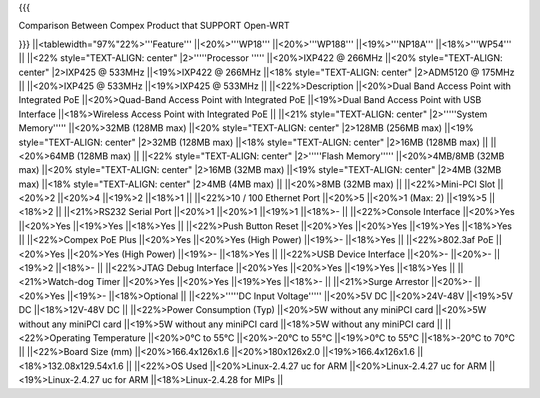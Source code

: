 {{{

Comparison Between Compex Product that SUPPORT Open-WRT

}}}
||<tablewidth="97%"22%>'''Feature''' ||<20%>'''WP18''' ||<20%>'''WP188''' ||<19%>'''NP18A''' ||<18%>'''WP54''' ||
||<22% style="TEXT-ALIGN: center" |2>'''''Processor ''''' ||<20%>IXP422 @ 266MHz ||<20% style="TEXT-ALIGN: center" |2>IXP425 @ 533MHz ||<19%>IXP422 @ 266MHz ||<18% style="TEXT-ALIGN: center" |2>ADM5120 @ 175MHz ||
||<20%>IXP425 @ 533MHz ||<19%>IXP425 @ 533MHz ||
||<22%>Description ||<20%>Dual Band Access Point with Integrated PoE ||<20%>Quad-Band Access Point with Integrated PoE ||<19%>Dual Band Access Point with USB Interface ||<18%>Wireless Access Point with Integrated PoE ||
||<21% style="TEXT-ALIGN: center" |2>'''''System Memory''''' ||<20%>32MB (128MB max) ||<20% style="TEXT-ALIGN: center" |2>128MB (256MB max) ||<19% style="TEXT-ALIGN: center" |2>32MB (128MB max) ||<18% style="TEXT-ALIGN: center" |2>16MB (128MB max) ||
||<20%>64MB (128MB max) ||
||<22% style="TEXT-ALIGN: center" |2>'''''Flash Memory''''' ||<20%>4MB/8MB (32MB max) ||<20% style="TEXT-ALIGN: center" |2>16MB (32MB max) ||<19% style="TEXT-ALIGN: center" |2>4MB (32MB max) ||<18% style="TEXT-ALIGN: center" |2>4MB (4MB max) ||
||<20%>8MB (32MB max) ||
||<22%>Mini-PCI Slot ||<20%>2 ||<20%>4 ||<19%>2 ||<18%>1 ||
||<22%>10 / 100 Ethernet Port ||<20%>5 ||<20%>1 (Max: 2) ||<19%>5 ||<18%>2 ||
||<21%>RS232 Serial Port ||<20%>1 ||<20%>1 ||<19%>1 ||<18%>- ||
||<22%>Console Interface ||<20%>Yes ||<20%>Yes ||<19%>Yes ||<18%>Yes ||
||<22%>Push Button Reset ||<20%>Yes ||<20%>Yes ||<19%>Yes ||<18%>Yes ||
||<22%>Compex PoE Plus ||<20%>Yes ||<20%>Yes (High Power) ||<19%>- ||<18%>Yes ||
||<22%>802.3af PoE ||<20%>Yes ||<20%>Yes (High Power) ||<19%>- ||<18%>Yes ||
||<22%>USB Device Interface ||<20%>- ||<20%>- ||<19%>2 ||<18%>- ||
||<22%>JTAG Debug Interface ||<20%>Yes ||<20%>Yes ||<19%>Yes ||<18%>Yes ||
||<21%>Watch-dog Timer ||<20%>Yes ||<20%>Yes ||<19%>Yes ||<18%>- ||
||<21%>Surge Arrestor ||<20%>- ||<20%>Yes ||<19%>- ||<18%>Optional ||
||<22%>'''''DC Input Voltage''''' ||<20%>5V DC ||<20%>24V-48V ||<19%>5V DC ||<18%>12V-48V DC ||
||<22%>Power Consumption (Typ) ||<20%>5W without any miniPCI card ||<20%>5W without any miniPCI card ||<19%>5W without any miniPCI card ||<18%>5W without any miniPCI card ||
||<22%>Operating Temperature ||<20%>0°C to 55°C ||<20%>-20°C to 55°C ||<19%>0°C to 55°C ||<18%>-20°C to 70°C ||
||<22%>Board Size (mm) ||<20%>166.4x126x1.6 ||<20%>180x126x2.0 ||<19%>166.4x126x1.6 ||<18%>132.08x129.54x1.6 ||
||<22%>OS Used ||<20%>Linux-2.4.27 uc for ARM ||<20%>Linux-2.4.27 uc for ARM ||<19%>Linux-2.4.27 uc for ARM ||<18%>Linux-2.4.28 for MIPs ||
